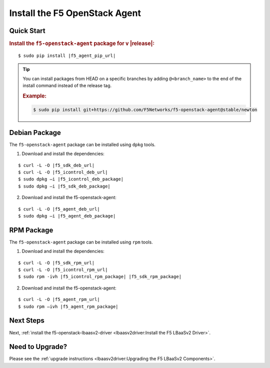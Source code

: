 Install the F5 OpenStack Agent
------------------------------

Quick Start
```````````

.. rubric:: Install the ``f5-openstack-agent`` package for v |release|:

.. parsed-literal::

    $ sudo pip install |f5_agent_pip_url|

.. tip::

    You can install packages from HEAD on a specific branches by adding ``@<branch_name>`` to the end of the install command instead of the release tag.

    .. rubric:: Example:
    .. code-block:: text

        $ sudo pip install git+https://github.com/F5Networks/f5-openstack-agent@stable/newton


Debian Package
``````````````

The ``f5-openstack-agent`` package can be installed using ``dpkg`` tools.

1. Download and install the dependencies:

.. parsed-literal::

    $ curl -L -O |f5_sdk_deb_url|
    $ curl -L -O |f5_icontrol_deb_url|
    $ sudo dpkg –i |f5_icontrol_deb_package|
    $ sudo dpkg –i |f5_sdk_deb_package|

2. Download and install the f5-openstack-agent:

.. parsed-literal::

    $ curl -L -O |f5_agent_deb_url|
    $ sudo dpkg –i |f5_agent_deb_package|


RPM Package
```````````

The ``f5-openstack-agent`` package can be installed using ``rpm`` tools.

1. Download and install the dependencies:

.. parsed-literal::

    $ curl -L -O |f5_sdk_rpm_url|
    $ curl -L -O |f5_icontrol_rpm_url|
    $ sudo rpm -ivh |f5_icontrol_rpm_package| |f5_sdk_rpm_package|


2. Download and install the f5-openstack-agent:

.. parsed-literal::

    $ curl -L -O |f5_agent_rpm_url|
    $ sudo rpm –ivh |f5_agent_rpm_package|



Next Steps
``````````

Next, :ref:`install the f5-openstack-lbaasv2-driver <lbaasv2driver:Install the F5 LBaaSv2 Driver>`.


Need to Upgrade?
````````````````

Please see the :ref:`upgrade instructions <lbaasv2driver:Upgrading the F5 LBaaSv2 Components>`.
